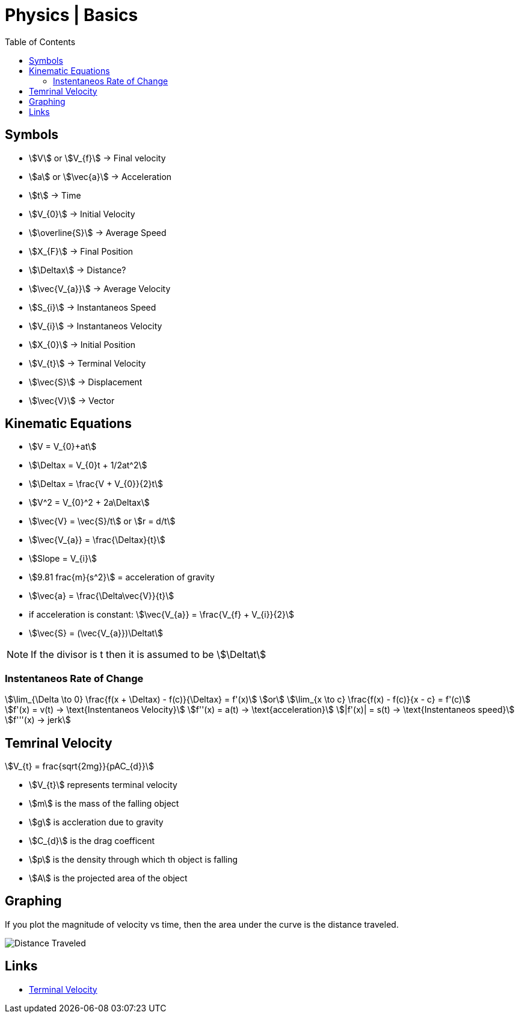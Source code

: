 = Physics | Basics
:docinfo: shared
:source-highlighter: pygments
:pygments-style: monokai
:icons: font
:stem:
:toc: left
:docinfodir: ..

== Symbols

[.inline]
* stem:[V] or stem:[V_{f}] -> Final velocity

[.inline]
* stem:[a] or stem:[\vec{a}] -> Acceleration

[.inline]
* stem:[t] -> Time

[.inline]
* stem:[V_{0}] -> Initial Velocity

[.inline]
* stem:[\overline{S}] -> Average Speed

[.inline]
* stem:[X_{F}] -> Final Position

[.inline]
* stem:[\Deltax] -> Distance?

[.inline]
* stem:[\vec{V_{a}}] -> Average Velocity

[.inline]
* stem:[S_{i}] -> Instantaneos Speed

[.inline]
* stem:[V_{i}] -> Instantaneos Velocity

[.inline]
* stem:[X_{0}] -> Initial Position

[.inline]
* stem:[V_{t}] -> Terminal Velocity

[.inline]
* stem:[\vec{S}] -> Displacement

[.inline]
* stem:[\vec{V}] -> Vector

== Kinematic Equations
[.inline]
* stem:[V = V_{0}+at]

[.inline]
* stem:[\Deltax = V_{0}t + 1/2at^2]

[.inline]
* stem:[\Deltax = \frac{V + V_{0}}{2}t]

[.inline]
* stem:[V^2 = V_{0}^2 + 2a\Deltax]

[.inline]
* stem:[\vec{V} = \vec{S}/t] or stem:[r = d/t]

[.inline]
* stem:[\vec{V_{a}} = \frac{\Deltax}{t}]

[.inline]
* stem:[Slope = V_{i}]

[.inline]
* stem:[9.81 frac{m}{s^2}] = acceleration of gravity

[.inline]
* stem:[\vec{a} = \frac{\Delta\vec{V}}{t}]

[.inline]
* if acceleration is constant: stem:[\vec{V_{a}} = \frac{V_{f} + V_{i}}{2}]

[.inline]
* stem:[\vec{S} = (\vec{V_{a}})\Deltat]

NOTE: If the divisor is t then it is assumed to be stem:[\Deltat]

=== Instentaneos Rate of Change
[stem]
++++
\lim_{\Delta \to 0} \frac{f(x + \Deltax) - f(c)}{\Deltax} = f'(x)\
or \
\lim_{x \to c} \frac{f(x) - f(c)}{x - c} = f'(c)
++++

[stem]
++++
f'(x) = v(t) -> \text{Instentaneos Velocity}\
f''(x) = a(t) -> \text{acceleration}\
|f'(x)| = s(t) -> \text{Instentaneos speed}\
f'''(x) -> jerk
++++

== Temrinal Velocity
[stem]
++++
V_{t} = frac{sqrt{2mg}}{pAC_{d}}
++++

* stem:[V_{t}] represents terminal velocity
* stem:[m] is the mass of the falling object
* stem:[g] is accleration due to gravity
* stem:[C_{d}] is the drag coefficent
* stem:[p] is the density through which th object is falling
* stem:[A] is the projected area of the object

== Graphing
If you plot the magnitude of velocity vs time, then the area under the curve is
the distance traveled.

[.center]
image::Distance-Traveled.png[]

== Links
- https://en.wikipedia.org/wiki/Terminal_velocity[Terminal Velocity]
